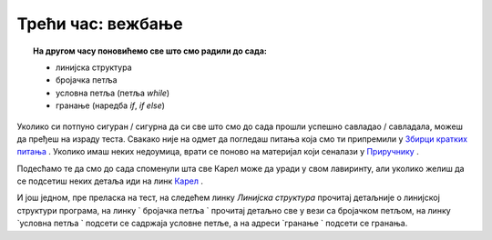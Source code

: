 ~~~~~~~~~~~~~~~~~~
Трећи час: вежбање
~~~~~~~~~~~~~~~~~~

.. topic:: На другом часу поновићемо све што смо радили до сада: 
            
            - линијска структура
            - бројачка петља
            - условнa петљa (петља `while`)
            - гранање (наредба `if`, `if else`)

Уколико си потпуно сигуран / сигурна да си све што смо до сада прошли успешно савладао / савладала, можеш да пређеш на израду теста. Свакако
није на одмет да погледаш питања која смо ти припремили у `Збирци кратких питања <https://petlja.org/biblioteka/r/lekcije/python-zbirka-pitanja/karel_pitanja>`__ .
Уколико имаш неких недоумица, врати се поново на материјал који сеналази у `Приручнику <https://petlja.org/biblioteka/r/kursevi/prirucnik-python>`__ .

Подесћамо те да смо до сада споменули шта све Карел може да уради у свом лавиринту, али уколико желиш да се 
подсетиш неких детаља иди на линк `Карел <https://petlja.org/biblioteka/r/lekcije/prirucnik-python/karel-cas1#id1>`__ .

И још једном, пре преласка на тест, на следећем линку `Линијска структура` прочитај детаљније о линијској структури програма, на линку
` бројачка петља ` прочитај детаљно све у вези са бројачком петљом, на линку `условна петља ` подсети се садржаја условне петље, а на 
адреси `гранање ` подсети се гранања. 

